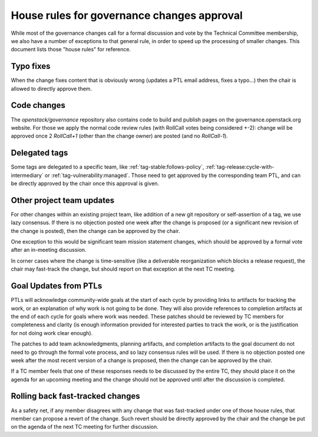 =============================================
 House rules for governance changes approval
=============================================

While most of the governance changes call for a formal discussion and
vote by the Technical Committee membership, we also have a number of
exceptions to that general rule, in order to speed up the processing
of smaller changes. This document lists those "house rules" for reference.

Typo fixes
----------

When the change fixes content that is obviously wrong (updates a PTL email
address, fixes a typo...) then the chair is allowed to directly approve them.

Code changes
------------

The `openstack/governance` repository also contains code to build and publish
pages on the governance.openstack.org website. For those we apply the normal
code review rules (with RollCall votes being considered +-2): change will be
approved once 2 `RollCall+1` (other than the change owner) are posted (and no
`RollCall-1`).

Delegated tags
--------------

Some tags are delegated to a specific team, like
:ref:`tag-stable:follows-policy`, :ref:`tag-release:cycle-with-intermediary`
or :ref:`tag-vulnerability:managed`. Those need to get approved by the
corresponding team PTL, and can be directly approved by the chair once this
approval is given.

Other project team updates
--------------------------

For other changes within an existing project team, like addition of a new git
repository or self-assertion of a tag, we use lazy consensus. If there is no
objection posted one week after the change is proposed (or a significant new
revision of the change is posted), then the change can be approved by the
chair.

One exception to this would be significant team mission statement changes,
which should be approved by a formal vote after an in-meeting discussion.

In corner cases where the change is time-sensitive (like a deliverable
reorganization which blocks a release request), the chair may fast-track the
change, but should report on that exception at the next TC meeting.

Goal Updates from PTLs
----------------------

PTLs will acknowledge community-wide goals at the start of each cycle
by providing links to artifacts for tracking the work, or an
explanation of why work is not going to be done. They will also
provide references to completion artifacts at the end of each cycle
for goals where work was needed. These patches should be reviewed by
TC members for completeness and clarity (is enough information
provided for interested parties to track the work, or is the
justification for not doing work clear enough).

The patches to add team acknowledgments, planning artifacts, and
completion artifacts to the goal document do not need to go through
the formal vote process, and so lazy consensus rules will be used. If
there is no objection posted one week after the most recent version of
a change is proposed, then the change can be approved by the chair.

If a TC member feels that one of these responses needs to be discussed
by the entire TC, they should place it on the agenda for an upcoming
meeting and the change should not be approved until after the
discussion is completed.

Rolling back fast-tracked changes
---------------------------------

As a safety net, if any member disagrees with any change that was fast-tracked
under one of those house rules, that member can propose a revert of the
change. Such revert should be directly approved by the chair and the change
be put on the agenda of the next TC meeting for further discussion.
